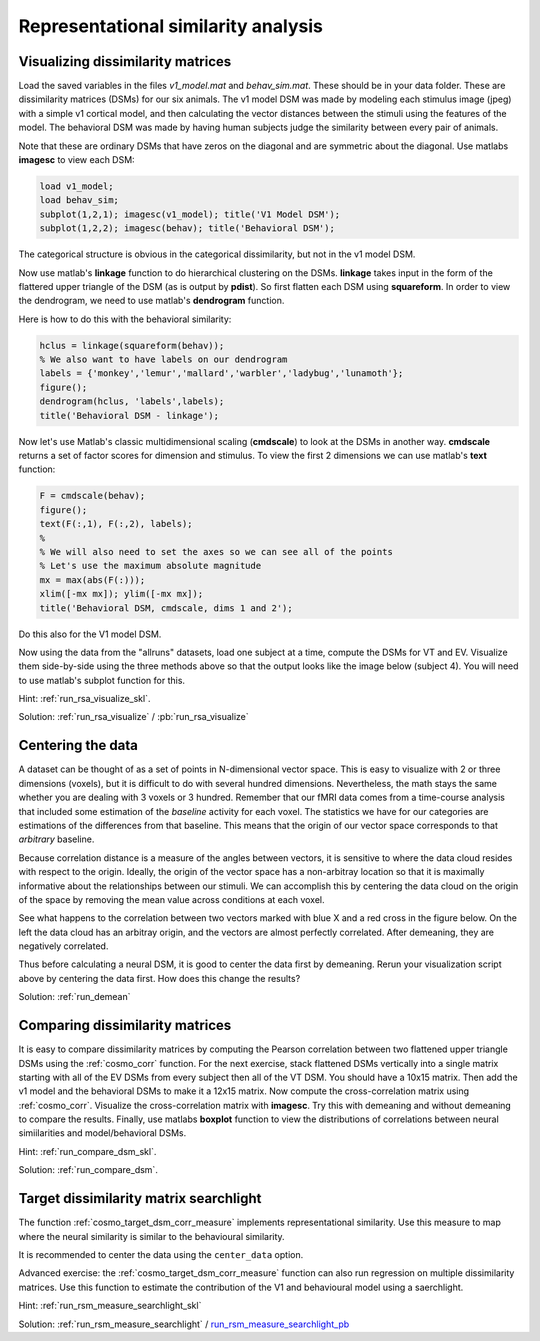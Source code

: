 .. ex_rsa_tutorial

Representational similarity analysis
====================================

Visualizing dissimilarity matrices
++++++++++++++++++++++++++++++++++

Load the saved variables in the files *v1_model.mat* and *behav_sim.mat*. These
should be in your data folder. These are dissimilarity matrices (DSMs) for
our six animals. The v1 model DSM was made by modeling each stimulus image
(jpeg) with a simple v1 cortical model, and then calculating the vector
distances between the stimuli using the features of the model.  The behavioral
DSM was made by having human subjects judge the similarity between every pair of
animals.

Note that these are ordinary DSMs that have zeros on the diagonal and are
symmetric about the diagonal. Use matlabs **imagesc** to view each DSM:

.. code-block:: matlab

    load v1_model;
    load behav_sim;
    subplot(1,2,1); imagesc(v1_model); title('V1 Model DSM');
    subplot(1,2,2); imagesc(behav); title('Behavioral DSM');


The categorical structure is obvious in the categorical dissimilarity, but not
in the v1 model DSM.

Now use matlab's **linkage** function to do hierarchical clustering on the DSMs.
**linkage** takes input in the form of the flattered upper triangle of the DSM
(as is output by **pdist**). So first flatten each DSM using **squareform**. In
order to view the dendrogram, we need to use matlab's **dendrogram** function.

Here is how to do this with the behavioral similarity:

.. code-block:: matlab

   hclus = linkage(squareform(behav));
   % We also want to have labels on our dendrogram
   labels = {'monkey','lemur','mallard','warbler','ladybug','lunamoth'};
   figure();
   dendrogram(hclus, 'labels',labels);
   title('Behavioral DSM - linkage');

Now let's use Matlab's classic multidimensional scaling (**cmdscale**) to look at
the DSMs in another way. **cmdscale** returns a set of factor scores for
dimension and stimulus. To view the first 2 dimensions we can use matlab's
**text** function:

.. code-block:: matlab

   F = cmdscale(behav);
   figure();
   text(F(:,1), F(:,2), labels);
   %
   % We will also need to set the axes so we can see all of the points
   % Let's use the maximum absolute magnitude
   mx = max(abs(F(:)));
   xlim([-mx mx]); ylim([-mx mx]);
   title('Behavioral DSM, cmdscale, dims 1 and 2');

Do this also for the V1 model DSM.

Now using the data from the "allruns" datasets, load one subject at a time,
compute the DSMs for VT and EV. Visualize them side-by-side using the three
methods above so that the output looks like the image below (subject 4).  You
will need to use matlab's subplot function for this.

.. image:: _static/visualize.png

Hint: :ref:`run_rsa_visualize_skl`.

Solution: :ref:`run_rsa_visualize` / :pb:`run_rsa_visualize`


Centering the data
++++++++++++++++++

A dataset can be thought of as a set of points in N-dimensional vector space.
This is easy to visualize with 2 or three dimensions (voxels), but it is
difficult to do with several hundred dimensions. Nevertheless, the math stays
the same whether you are dealing with 3 voxels or 3 hundred. Remember that our
fMRI data comes from a time-course analysis that included some estimation of the
*baseline* activity for each voxel. The statistics we have for our categories
are estimations of the differences from that baseline.  This means that the
origin of our vector space corresponds to that *arbitrary* baseline.

Because correlation distance is a measure of the angles between vectors, it is
sensitive to where the data cloud resides with respect to the origin. Ideally,
the origin of the vector space has a non-arbitray location so that it is
maximally informative about the relationships between our stimuli. We can
accomplish this by centering the data cloud on the origin of the space by
removing the mean value across conditions at each voxel.

See what happens to the correlation between two vectors marked with blue X and a
red cross in the figure below. On the left the data cloud has an arbitray
origin, and the vectors are almost perfectly correlated. After demeaning, they
are negatively correlated.

.. image:: _static/demean.png
    :width: 600px

Thus before calculating a neural DSM, it is good to center the data first by
demeaning. Rerun your visualization script above by centering the data first.
How does this change the results?

Solution: :ref:`run_demean`

Comparing dissimilarity matrices
++++++++++++++++++++++++++++++++

It is easy to compare dissimilarity matrices by computing the
Pearson correlation between two flattened upper triangle DSMs using the
:ref:`cosmo_corr` function. For the next exercise, stack flattened DSMs vertically
into a single matrix starting with all of the EV DSMs from every subject then
all of the VT DSM. You should have a 10x15 matrix. Then add the v1 model and the
behavioral DSMs to make it a 12x15 matrix. Now compute the cross-correlation
matrix using :ref:`cosmo_corr`. Visualize the cross-correlation matrix with
**imagesc**. Try this with demeaning and without demeaning to compare the
results. Finally, use matlabs **boxplot** function to view the distributions of
correlations between neural simiilarities and model/behavioral DSMs.

Hint: :ref:`run_compare_dsm_skl`.

Solution: :ref:`run_compare_dsm`.

Target dissimilarity matrix searchlight
+++++++++++++++++++++++++++++++++++++++
The function :ref:`cosmo_target_dsm_corr_measure` implements representational similarity. Use this measure to map where the neural similarity is similar to the behavioural similarity.

It is recommended to center the data using the ``center_data`` option.

Advanced exercise: the :ref:`cosmo_target_dsm_corr_measure` function can also run regression on multiple dissimilarity matrices. Use this function to estimate the contribution of the V1 and behavioural model using a saerchlight.

Hint: :ref:`run_rsm_measure_searchlight_skl`

Solution: :ref:`run_rsm_measure_searchlight` / run_rsm_measure_searchlight_pb_

.. _run_rsm_measure_searchlight_pb: _static/publish/run_rmm_measure_searchlight.html

